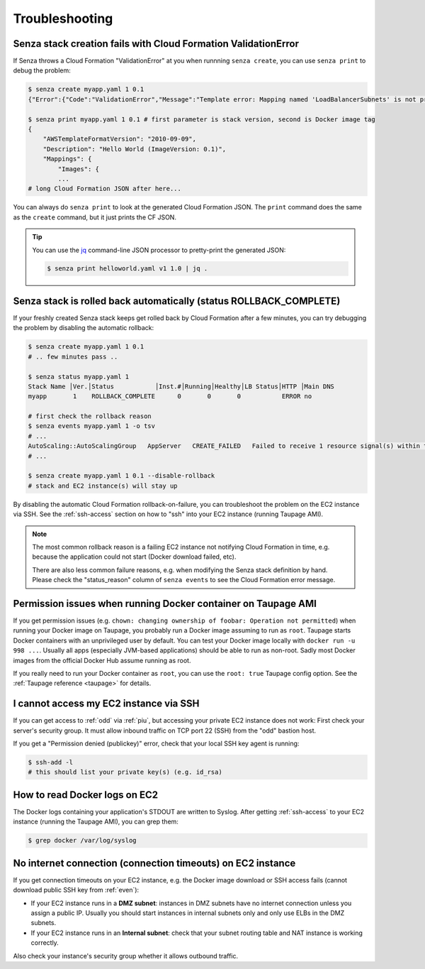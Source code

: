 ===============
Troubleshooting
===============

Senza stack creation fails with Cloud Formation ValidationError
~~~~~~~~~~~~~~~~~~~~~~~~~~~~~~~~~~~~~~~~~~~~~~~~~~~~~~~~~~~~~~~
If Senza throws a Cloud Formation "ValidationError" at you when runnning ``senza create``, you can use ``senza print`` to debug the problem:

.. code-block:: bash

    $ senza create myapp.yaml 1 0.1
    {"Error":{"Code":"ValidationError","Message":"Template error: Mapping named 'LoadBalancerSubnets' is not present in the 'Mappings' section of template.","Type":"Sender"},"RequestId":"..."}

    $ senza print myapp.yaml 1 0.1 # first parameter is stack version, second is Docker image tag
    {
        "AWSTemplateFormatVersion": "2010-09-09",
        "Description": "Hello World (ImageVersion: 0.1)",
        "Mappings": {
            "Images": {
            ...
    # long Cloud Formation JSON after here...

You can always do ``senza print`` to look at the generated Cloud Formation JSON.
The ``print`` command does the same as the ``create`` command, but it just prints the CF JSON.

.. Tip::
    You can use the `jq`_ command-line JSON processor to pretty-print the generated JSON:

    .. code-block:: bash

        $ senza print helloworld.yaml v1 1.0 | jq .

.. _jq: https://stedolan.github.io/jq/


Senza stack is rolled back automatically (status ROLLBACK_COMPLETE)
~~~~~~~~~~~~~~~~~~~~~~~~~~~~~~~~~~~~~~~~~~~~~~~~~~~~~~~~~~~~~~~~~~~
If your freshly created Senza stack keeps get rolled back by Cloud Formation after a few minutes, you can try debugging the problem by disabling the automatic rollback:

.. code-block:: bash

    $ senza create myapp.yaml 1 0.1
    # .. few minutes pass ..

    $ senza status myapp.yaml 1
    Stack Name │Ver.│Status           │Inst.#│Running│Healthy│LB Status│HTTP │Main DNS
    myapp       1    ROLLBACK_COMPLETE      0       0       0           ERROR no

    # first check the rollback reason
    $ senza events myapp.yaml 1 -o tsv
    # ...
    AutoScaling::AutoScalingGroup   AppServer   CREATE_FAILED   Failed to receive 1 resource signal(s) within the specified duration
    # ...

    $ senza create myapp.yaml 1 0.1 --disable-rollback
    # stack and EC2 instance(s) will stay up

By disabling the automatic Cloud Formation rollback-on-failure, you can troubleshoot the problem on the EC2 instance via SSH.
See the :ref:`ssh-access` section on how to "ssh" into your EC2 instance (running Taupage AMI).

.. Note::
    The most common rollback reason is a failing EC2 instance not notifying Cloud Formation in time, e.g. because the application could not start (Docker download failed, etc).

    There are also less common failure reasons, e.g. when modifying the Senza stack definition by hand.
    Please check the "status_reason" column of ``senza events`` to see the Cloud Formation error message.




Permission issues when running Docker container on Taupage AMI
~~~~~~~~~~~~~~~~~~~~~~~~~~~~~~~~~~~~~~~~~~~~~~~~~~~~~~~~~~~~~~
If you get permission issues (e.g. ``chown: changing ownership of foobar: Operation not permitted``) when running your Docker image on Taupage,
you probably run a Docker image assuming to run as ``root``. Taupage starts Docker containers with an unprivileged user by default.
You can test your Docker image locally with ``docker run -u 998 ...``.
Usually all apps (especially JVM-based applications) should be able to run as non-root.
Sadly most Docker images from the official Docker Hub assume running as root.


If you really need to run your Docker container as ``root``, you can use the ``root: true`` Taupage config option.
See the :ref:`Taupage reference <taupage>` for details.


I cannot access my EC2 instance via SSH
~~~~~~~~~~~~~~~~~~~~~~~~~~~~~~~~~~~~~~~

If you can get access to :ref:`odd` via :ref:`piu`, but accessing your private EC2 instance does not work: First check your server's security group. It must allow inbound traffic on TCP port 22 (SSH) from the "odd" bastion host.

If you get a "Permission denied (publickey)" error, check that your local SSH key agent is running:

.. code-block:: bash

    $ ssh-add -l
    # this should list your private key(s) (e.g. id_rsa)


How to read Docker logs on EC2
~~~~~~~~~~~~~~~~~~~~~~~~~~~~~~

The Docker logs containing your application's STDOUT are written to Syslog.
After getting :ref:`ssh-access` to your EC2 instance (running the Taupage AMI), you can grep them:

.. code-block:: bash

    $ grep docker /var/log/syslog


No internet connection (connection timeouts) on EC2 instance
~~~~~~~~~~~~~~~~~~~~~~~~~~~~~~~~~~~~~~~~~~~~~~~~~~~~~~~~~~~~

If you get connection timeouts on your EC2 instance, e.g. the Docker image download or SSH access fails (cannot download public SSH key from :ref:`even`):

* If your EC2 instance runs in a **DMZ subnet**: instances in DMZ subnets have no internet connection unless you assign a public IP.
  Usually you should start instances in internal subnets only and only use ELBs in the DMZ subnets.
* If your EC2 instance runs in an **Internal subnet**: check that your subnet routing table and NAT instance is working correctly.

Also check your instance's security group whether it allows outbound traffic.
